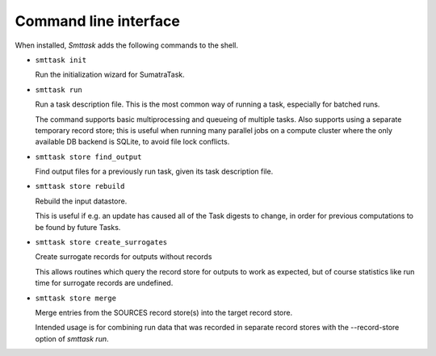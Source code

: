 **********************
Command line interface
**********************

When installed, *Smttask* adds the following commands to the shell.

- ``smttask init``  

  Run the initialization wizard for SumatraTask.
  
- ``smttask run``

  Run a task description file. This is the most common way of running a task, especially for batched runs.
  
  The command supports basic multiprocessing and queueing of multiple tasks.
  Also supports using a separate temporary record store; this is useful when running many parallel jobs on a compute cluster where the only available DB backend is SQLite, to avoid file lock conflicts.
  
- ``smttask store find_output``

  Find output files for a previously run task, given its task description file.
  
- ``smttask store rebuild``

  Rebuild the input datastore.
  
  This is useful if e.g. an update has caused all of the Task digests to
  change, in order for previous computations to be found by future Tasks.
  
- ``smttask store create_surrogates``

  Create surrogate records for outputs without records
  
  This allows routines which query the record store for outputs to work as
  expected, but of course statistics like run time for surrogate records are
  undefined.
  
- ``smttask store merge``

  Merge entries from the SOURCES record store(s) into the target record store.

  Intended usage is for combining run data that was recorded in separate
  record stores with the --record-store option of `smttask run`.
